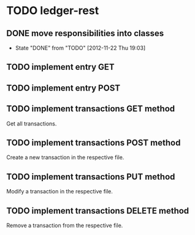 * TODO ledger-rest
** DONE move responsibilities into classes
   CLOSED: [2012-11-22 Thu 19:03]
   - State "DONE"       from "TODO"       [2012-11-22 Thu 19:03]
** TODO implement entry GET
** TODO implement entry POST
** TODO implement transactions GET method
   Get all transactions.
** TODO implement transactions POST method
   Create a new transaction in the respective file.
** TODO implement transactions PUT method
   Modify a transaction in the respective file.
** TODO implement transactions DELETE method
   Remove a transaction from the respective file.
